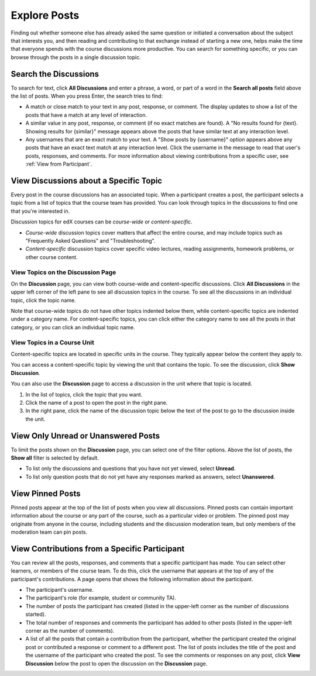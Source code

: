 
.. _Explore Posts:

#########################
Explore Posts
#########################

Finding out whether someone else has already asked the same question or
initiated a conversation about the subject that interests you, and then
reading and contributing to that exchange instead of starting a new one, helps
make the time that everyone spends with the course discussions more productive.
You can search for something specific, or you can browse through the posts in a
single discussion topic.

.. _Search Discussions:

******************************
Search the Discussions
******************************

To search for text, click **All Discussions** and enter a phrase, a word, or part of
a word in the **Search all posts** field above the list of posts. When you
press Enter, the search tries to find:

* A match or close match to your text in any post, response, or comment. The
  display updates to show a list of the posts that have a match at any level of
  interaction.

* A similar value in any post, response, or comment (if no exact matches are
  found). A "No results found for {text}. Showing results for {similar}"
  message appears above the posts that have similar text at any interaction
  level.

* Any usernames that are an exact match to your text. A "Show posts by
  {username}" option appears above any posts that have an exact text match at
  any interaction level. Click the username in the message to read that user's
  posts, responses, and comments. For more information about viewing
  contributions from a specific user, see :ref:`View from Participant`.

.. _Discussion Topics:

*********************************************
View Discussions about a Specific Topic
*********************************************

Every post in the course discussions has an associated topic. When a participant
creates a post, the participant selects a topic from a list of topics that the
course team has provided. You can look through topics in the discussions to find
one that you're interested in.

Discussion topics for edX courses can be *course-wide* or *content-specific*.

* *Course-wide* discussion topics cover matters that affect the entire course,
  and may include topics such as "Frequently Asked Questions" and
  "Troubleshooting".

* *Content-specific* discussion topics cover specific video lectures, reading
  assignments, homework problems, or other course content. 

=======================================
View Topics on the Discussion Page
=======================================

On the **Discussion** page, you can view both course-wide and content-specific
discussions. Click **All Discussions** in the upper left corner of the left pane
to see all discussion topics in the course. To see all the discussions in an
individual topic, click the topic name.

Note that course-wide topics do not have other topics indented below them, while
content-specific topics are indented under a category name. For content-specific
topics, you can click either the category name to see all the posts in that
category, or you can click an individual topic name.

  .. image:: ../../../shared/students/Images/Disc_TopicList.png
     :width: 400
     :alt: Discussion topic list expanded, showing all course discussion topics

=======================================
View Topics in a Course Unit
=======================================

Content-specific topics are located in specific units in the course. They typically appear below the content they apply to. 

You can access a content-specific topic by viewing the unit that
contains the topic. To see the discussion, click **Show Discussion**.

.. image:: ../../../shared/students/Images/Discussion_content_specific.png
   :width: 500
   :alt: A discussion topic that appears below text inside the course, identified
       by a "Show Discussion" link

You can also use the **Discussion** page to access a discussion in the unit
where that topic is located. 

#. In the list of topics, click the topic that you want.
#. Click the name of a post to open the post in the right pane.
#. In the right pane, click the name of the discussion topic below the text of
   the post to go to the discussion inside the unit.

.. image:: ../../../shared/students/Images/Disc_LinkToCourse.png
    :width: 800
    :alt: Post on the Discussion page with a link back to the course unit

*****************************************
View Only Unread or Unanswered Posts
*****************************************

To limit the posts shown on the **Discussion** page, you can select one of the
filter options. Above the list of posts, the **Show all** filter is selected by
default.

* To list only the discussions and questions that you have not yet viewed,
  select **Unread**.

* To list only question posts that do not yet have any responses marked as
  answers, select **Unanswered**.

.. image:: ../../../shared/students/Images/Disc_Unread.png
 :width: 300
 :alt: List of unread topics with the "Unread" filter circled

*****************************************
View Pinned Posts
*****************************************

Pinned posts appear at the top of the list of posts when you view all
discussions. Pinned posts can contain important information about the course or
any part of the course, such as a particular video or problem. The pinned post
may originate from anyone in the course, including students and the discussion
moderation team, but only members of the moderation team can pin posts.

.. image:: ../../../shared/students/Images/Disc_Pinned.png
 :width: 300
 :alt: Short list of posts with the "pinned" identifier circled

.. _View from Participant:

*************************************************
View Contributions from a Specific Participant
*************************************************

You can review all the posts, responses, and comments that a specific
participant has made. You can select other learners, or members of the course
team. To do this, click the username that appears at the top of any of the
participant's contributions. A page opens that shows the following information
about the participant.

* The participant's username.

* The participant's role (for example, student or community TA).

* The number of posts the participant has created (listed in the upper-left corner
  as the number of discussions started).

* The total number of responses and comments the participant has added to other
  posts (listed in the upper-left corner as the number of comments).

* A list of all the posts that contain a contribution from the participant,
  whether the participant created the original post or contributed a response or
  comment to a different post. The list of posts includes the title of the post
  and the username of the participant who created the post. To see the comments
  or responses on any post, click **View Discussion** below the post to open the
  discussion on the **Discussion** page.

.. image:: ../../../shared/students/Images/Disc_UserContributions.png
 :width: 800
 :alt: Page that lists the posts that a user has added or contributed to



